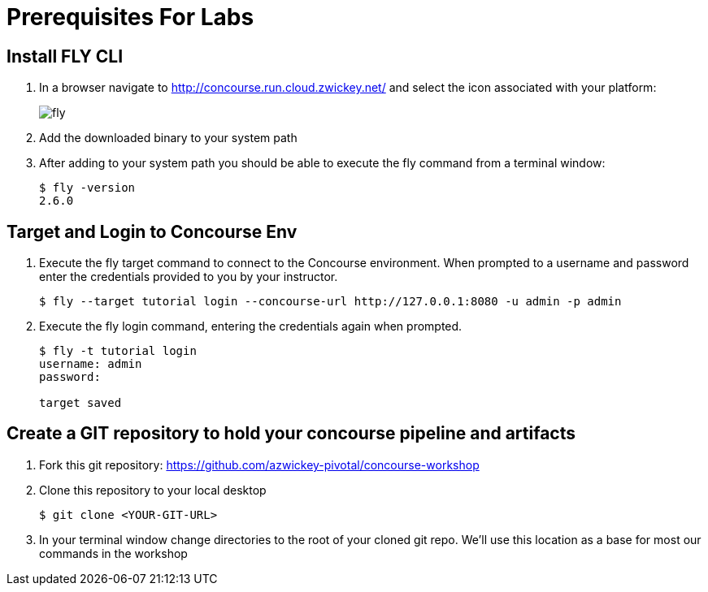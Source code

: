 = Prerequisites For Labs

== Install FLY CLI

. In a browser navigate to http://concourse.run.cloud.zwickey.net/ and select the icon associated with your platform:
+
image::fly.png[]

. Add the downloaded binary to your system path

. After adding to your system path you should be able to execute the fly command from a terminal window:
+
[source,bash]
---------------------------------------------------------------------
$ fly -version                                                                                                                                  1 ↵
2.6.0
---------------------------------------------------------------------

== Target and Login to Concourse Env

. Execute the fly target command to connect to the Concourse environment.  When prompted to a username and password enter the credentials provided to you by your instructor.
+
[source,bash]
---------------------------------------------------------------------
$ fly --target tutorial login --concourse-url http://127.0.0.1:8080 -u admin -p admin
---------------------------------------------------------------------

. Execute the fly login command, entering the credentials again when prompted.
+
[source,bash]
---------------------------------------------------------------------
$ fly -t tutorial login                                                                                                                              1 ↵
username: admin
password:

target saved
---------------------------------------------------------------------

== Create a GIT repository to hold your concourse pipeline and artifacts

. Fork this git repository:  https://github.com/azwickey-pivotal/concourse-workshop

. Clone this repository to your local desktop
+
[source,bash]
---------------------------------------------------------------------
$ git clone <YOUR-GIT-URL>
---------------------------------------------------------------------

. In your terminal window change directories to the root of your cloned git repo.  We'll use this location as a base for most our commands in the workshop
